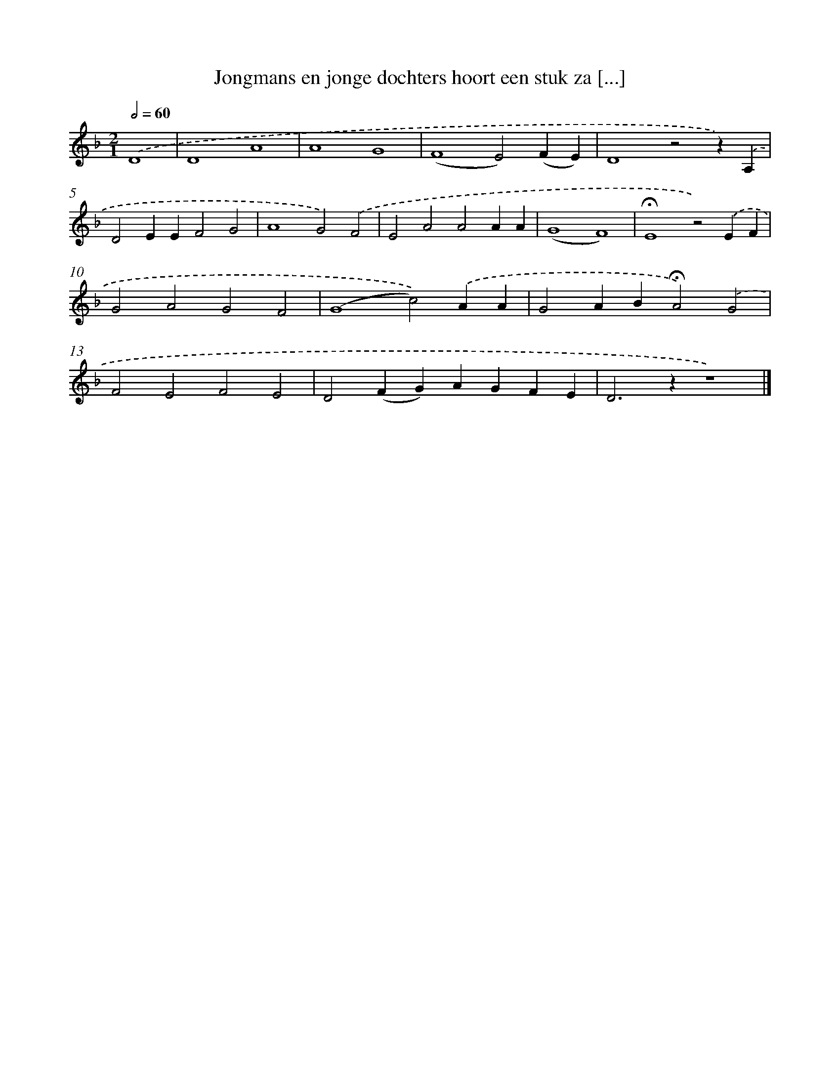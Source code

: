 X: 9693
T: Jongmans en jonge dochters hoort een stuk za [...]
%%abc-version 2.0
%%abcx-abcm2ps-target-version 5.9.1 (29 Sep 2008)
%%abc-creator hum2abc beta
%%abcx-conversion-date 2018/11/01 14:36:58
%%humdrum-veritas 2842495734
%%humdrum-veritas-data 3088091298
%%continueall 1
%%barnumbers 0
L: 1/4
M: 2/1
Q: 1/2=60
K: F clef=treble
.('D4 [I:setbarnb 1]|
D4A4 |
A4G4 |
(F4E2)(FE) |
D4z2z).('A, |
D2EEF2G2 |
A4G2).('F2 |
E2A2A2AA |
(G4F4) |
!fermata!E4z2).('EF |
G2A2G2F2 |
(G4c2)).('AA |
G2AB!fermata!A2).('G2 |
F2E2F2E2 |
D2(FG)AGFE |
D2>z2z4) |]
